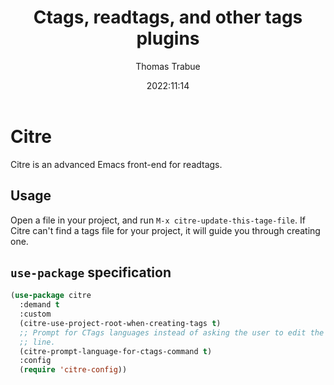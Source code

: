 #+title:   Ctags, readtags, and other tags plugins
#+author:  Thomas Trabue
#+email:   tom.trabue@gmail.com
#+date:    2022:11:14
#+tags:    ctags readtags universal
#+STARTUP: fold

* Citre
Citre is an advanced Emacs front-end for readtags.

** Usage
Open a file in your project, and run =M-x citre-update-this-tage-file=. If Citre
can't find a tags file for your project, it will guide you through creating one.

** =use-package= specification
#+begin_src emacs-lisp
  (use-package citre
    :demand t
    :custom
    (citre-use-project-root-when-creating-tags t)
    ;; Prompt for CTags languages instead of asking the user to edit the command
    ;; line.
    (citre-prompt-language-for-ctags-command t)
    :config
    (require 'citre-config))
#+end_src
